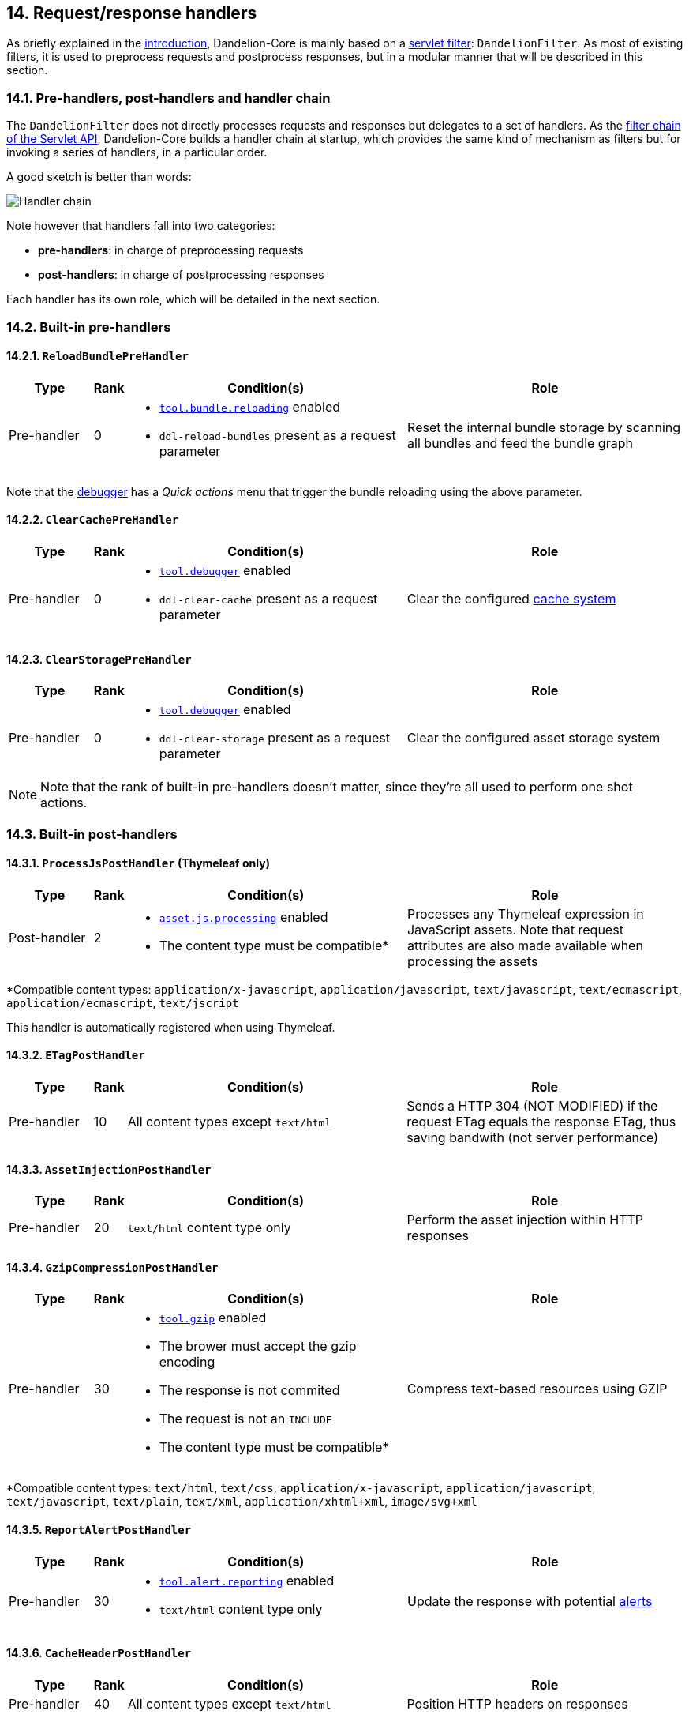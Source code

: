 == 14. Request/response handlers

As briefly explained in the <<1-3-overall-functioning, introduction>>, Dandelion-Core is mainly based on a http://docs.oracle.com/javaee/6/api/javax/servlet/Filter.html[servlet filter]: `DandelionFilter`. As most of existing filters, it is used to preprocess requests and postprocess responses, but in a modular manner that will be described in this section. 

=== 14.1. Pre-handlers, post-handlers and handler chain

The `DandelionFilter` does not directly processes requests and responses but delegates to a set of handlers. As the http://www.oracle.com/technetwork/java/filters-137243.html[filter chain of the Servlet API], Dandelion-Core builds a handler chain at startup, which provides the same kind of mechanism as filters but for invoking a series of handlers, in a particular order.

A good sketch is better than words: 

image::handlers.png[Handler chain, align=center]

Note however that handlers fall into two categories:

* *pre-handlers*: in charge of preprocessing requests
* *post-handlers*: in charge of postprocessing responses

Each handler has its own role, which will be detailed in the next section.

=== 14.2. Built-in pre-handlers

==== 14.2.1. `ReloadBundlePreHandler`

[cols="3,^1,10a,10"]
|===
|Type |Rank |Condition(s) |Role

|Pre-handler 
|0 
|* <<opt-tool.bundle.reloading, `tool.bundle.reloading`>> enabled
* `ddl-reload-bundles` present as a request parameter
|Reset the internal bundle storage by scanning all bundles and feed the bundle graph
|===

Note that the <<13-2-live-debugger, debugger>> has a _Quick actions_ menu that trigger the bundle reloading using the above parameter.

==== 14.2.2. `ClearCachePreHandler`

[cols="3,^1,10a,10"]
|===
|Type |Rank |Condition(s) |Role

|Pre-handler 
|0 
|* <<opt-tool.debugger, `tool.debugger`>> enabled
* `ddl-clear-cache` present as a request parameter
|Clear the configured <<9-2-built-in-server-side-cache-systems, cache system>>
|===

==== 14.2.3. `ClearStoragePreHandler`

[cols="3,^1,10a,10"]
|===
|Type |Rank |Condition(s) |Role

|Pre-handler 
|0 
|* <<opt-tool.debugger, `tool.debugger`>> enabled
* `ddl-clear-storage` present as a request parameter
|Clear the configured asset storage system
|===

NOTE: Note that the rank of built-in pre-handlers doesn't matter, since they're all used to perform one shot actions.

=== 14.3. Built-in post-handlers

==== 14.3.1. `ProcessJsPostHandler` (Thymeleaf only)

[cols="3,^1,10a,10"]
|===
|Type |Rank |Condition(s) |Role

|Post-handler 
|2 
|* <<opt-asset.js.processing, `asset.js.processing`>> enabled
* The content type must be compatible*
|Processes any Thymeleaf expression in JavaScript assets. Note that request attributes are also made available when processing the assets
|===

*Compatible content types: `application/x-javascript`, `application/javascript`, `text/javascript`, `text/ecmascript`, `application/ecmascript`, `text/jscript`

This handler is automatically registered when using Thymeleaf.

==== 14.3.2. `ETagPostHandler`

[cols="3,^1,10a,10"]
|===
|Type |Rank |Condition(s) |Role

|Pre-handler 
|10 
|All content types except `text/html`
|Sends a HTTP 304 (NOT MODIFIED) if the request ETag equals the response ETag, thus saving bandwith (not server performance)
|===

==== 14.3.3. `AssetInjectionPostHandler`

[cols="3,^1,10a,10"]
|===
|Type |Rank |Condition(s) |Role

|Pre-handler 
|20
|`text/html` content type only
|Perform the asset injection within HTTP responses
|===

==== 14.3.4. `GzipCompressionPostHandler`

[cols="3,^1,10a,10"]
|===
|Type |Rank |Condition(s) |Role

|Pre-handler 
|30 
|* <<opt-tool.gzip, `tool.gzip`>> enabled
* The brower must accept the gzip encoding
* The response is not commited
* The request is not an `INCLUDE`
* The content type must be compatible*
|Compress text-based resources using GZIP
|===

*Compatible content types: `text/html`, `text/css`, `application/x-javascript`, `application/javascript`, `text/javascript`, `text/plain`, `text/xml`, `application/xhtml+xml`, `image/svg+xml`

==== 14.3.5. `ReportAlertPostHandler`

[cols="3,^1,10a,10"]
|===
|Type |Rank |Condition(s) |Role

|Pre-handler 
|30
|* <<opt-tool.alert.reporting, `tool.alert.reporting`>> enabled
* `text/html` content type only
|Update the response with potential <<13-1-alert-reporting, alerts>>
|===

==== 14.3.6. `CacheHeaderPostHandler`

[cols="3,^1,10a,10"]
|===
|Type |Rank |Condition(s) |Role

|Pre-handler 
|40 
|All content types except `text/html`
|Position HTTP headers on responses
|===

==== 14.3.7. `DebuggerPostHandler`

[cols="3,^1,10a,10"]
|===
|Type |Rank |Condition(s) |Role

|Pre-handler 
|50 
|* <<opt-tool.debugger, `tool.debugger`>> enabled
* `text/html` content type only
|Override the response with the <<13-2-live-debugger, live debugger>>
|===

=== 14.4. Plugging-in your own handler

In order to plug-in your own handler, follow these steps:

. Create a class that extends `AbstractHandlerChain`

+
[source, java]
----
package com.foo.handler.impl;

   @Override
   public boolean isAfterChaining() {
      // true for post-handlers, false for pre-handlers 
      return false; <1>
   }

   @Override
   public int getRank() {
      return 0; <2>
   }

   @Override
   public boolean isApplicable(HandlerContext context) {
      return false; <3>
   }

   @Override
   protected Logger getLogger() {
      return null; <4>
   }

   @Override
   protected boolean handle(HandlerContext context) {
      // Processes the request/response
      return false; <5>
   }
----
<1> This handler is considered as a pre-handler
<2> Set the rank with which the handler will be executed in the chain
<3> Configure the conditions under which this handler applies
<4> Return the logger if you need logging
<5> Perform the request processing here. The return value is a boolean that indicates whether the handler chain should continue handling the request/response or not

. In the `META-INF/services` folder, create a text file (UTF-8 encoded) using the following convention:

+
.Example with a Maven project
[source, xml]
----
project-root
|__ src
   |__ main
      |__ resources
         |__ META-INF
            |__ services
               |__ com.github.dandelion.core.web.handler.HandlerChain
----

+
Inside this file, just add the fully qualified name of your own implementation. For example:

 com.foo.handler.impl.MyHandler

And that's all! Thanks to the SPI mechanism, Dandelion will automatically pick up your implementation and insert it in the handler chain at the position defined by its rank.
